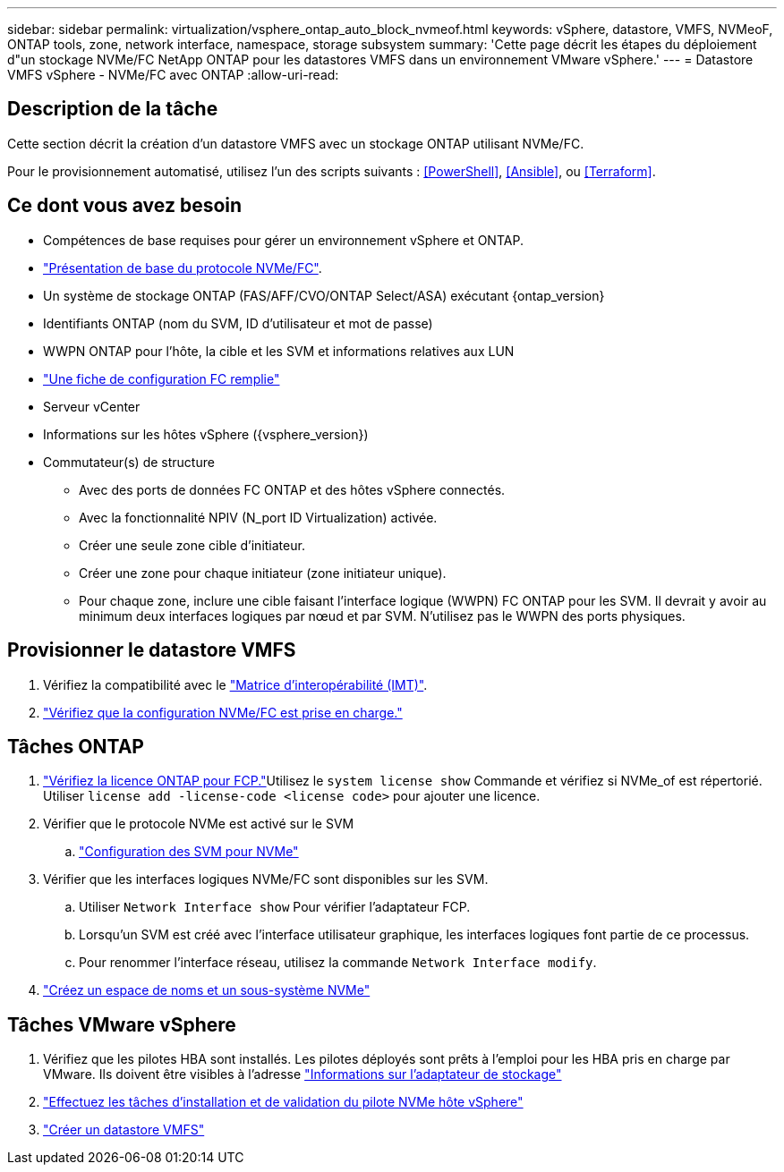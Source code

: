 ---
sidebar: sidebar 
permalink: virtualization/vsphere_ontap_auto_block_nvmeof.html 
keywords: vSphere, datastore, VMFS, NVMeoF, ONTAP tools, zone, network interface, namespace, storage subsystem 
summary: 'Cette page décrit les étapes du déploiement d"un stockage NVMe/FC NetApp ONTAP pour les datastores VMFS dans un environnement VMware vSphere.' 
---
= Datastore VMFS vSphere - NVMe/FC avec ONTAP
:allow-uri-read: 




== Description de la tâche

Cette section décrit la création d'un datastore VMFS avec un stockage ONTAP utilisant NVMe/FC.

Pour le provisionnement automatisé, utilisez l'un des scripts suivants : <<PowerShell>>, <<Ansible>>, ou <<Terraform>>.



== Ce dont vous avez besoin

* Compétences de base requises pour gérer un environnement vSphere et ONTAP.
* link:++https://docs.vmware.com/en/VMware-vSphere/7.0/com.vmware.vsphere.storage.doc/GUID-059DDF49-2A0C-49F5-BB3B-907A21EC94D6.html++["Présentation de base du protocole NVMe/FC"].
* Un système de stockage ONTAP (FAS/AFF/CVO/ONTAP Select/ASA) exécutant {ontap_version}
* Identifiants ONTAP (nom du SVM, ID d'utilisateur et mot de passe)
* WWPN ONTAP pour l'hôte, la cible et les SVM et informations relatives aux LUN
* link:++https://docs.netapp.com/ontap-9/topic/com.netapp.doc.exp-fc-esx-cpg/GUID-429C4DDD-5EC0-4DBD-8EA8-76082AB7ADEC.html++["Une fiche de configuration FC remplie"]
* Serveur vCenter
* Informations sur les hôtes vSphere ({vsphere_version})
* Commutateur(s) de structure
+
** Avec des ports de données FC ONTAP et des hôtes vSphere connectés.
** Avec la fonctionnalité NPIV (N_port ID Virtualization) activée.
** Créer une seule zone cible d'initiateur.
** Créer une zone pour chaque initiateur (zone initiateur unique).
** Pour chaque zone, inclure une cible faisant l'interface logique (WWPN) FC ONTAP pour les SVM. Il devrait y avoir au minimum deux interfaces logiques par nœud et par SVM. N'utilisez pas le WWPN des ports physiques.






== Provisionner le datastore VMFS

. Vérifiez la compatibilité avec le https://mysupport.netapp.com/matrix["Matrice d'interopérabilité (IMT)"].
. link:++https://docs.netapp.com/ontap-9/topic/com.netapp.doc.exp-fc-esx-cpg/GUID-7D444A0D-02CE-4A21-8017-CB1DC99EFD9A.html++["Vérifiez que la configuration NVMe/FC est prise en charge."]




== Tâches ONTAP

. link:++https://docs.netapp.com/ontap-9/topic/com.netapp.doc.dot-cm-cmpr-980/system__license__show.html++["Vérifiez la licence ONTAP pour FCP."]Utilisez le `system license show` Commande et vérifiez si NVMe_of est répertorié. Utiliser `license add -license-code <license code>` pour ajouter une licence.
. Vérifier que le protocole NVMe est activé sur le SVM
+
.. link:++https://docs.netapp.com/ontap-9/topic/com.netapp.doc.dot-cm-sanag/GUID-CDDBD7F4-2089-4466-892F-F2DFF5798B1C.html++["Configuration des SVM pour NVMe"]


. Vérifier que les interfaces logiques NVMe/FC sont disponibles sur les SVM.
+
.. Utiliser `Network Interface show` Pour vérifier l'adaptateur FCP.
.. Lorsqu'un SVM est créé avec l'interface utilisateur graphique, les interfaces logiques font partie de ce processus.
.. Pour renommer l'interface réseau, utilisez la commande `Network Interface modify`.


. link:++https://docs.netapp.com/ontap-9/topic/com.netapp.doc.dot-cm-sanag/GUID-BBBAB2E4-E106-4355-B95C-C3626DCD5088.html++["Créez un espace de noms et un sous-système NVMe"]




== Tâches VMware vSphere

. Vérifiez que les pilotes HBA sont installés. Les pilotes déployés sont prêts à l'emploi pour les HBA pris en charge par VMware. Ils doivent être visibles à l'adresse link:++https://docs.vmware.com/en/VMware-vSphere/7.0/com.vmware.vsphere.storage.doc/GUID-ED20B7BE-0D1C-4BF7-85C9-631D45D96FEC.html++["Informations sur l'adaptateur de stockage"]
. link:++https://docs.netapp.com/us-en/ontap-sanhost/nvme_esxi_7.html++["Effectuez les tâches d'installation et de validation du pilote NVMe hôte vSphere"]
. link:++https://docs.vmware.com/en/VMware-vSphere/7.0/com.vmware.vsphere.storage.doc/GUID-5AC611E0-7CEB-4604-A03C-F600B1BA2D23.html++["Créer un datastore VMFS"]

